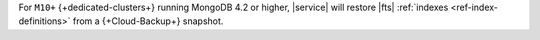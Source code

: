 For ``M10+`` {+dedicated-clusters+} running MongoDB 4.2 or higher,
|service| will restore |fts| :ref:`indexes <ref-index-definitions>` 
from a {+Cloud-Backup+} snapshot.
